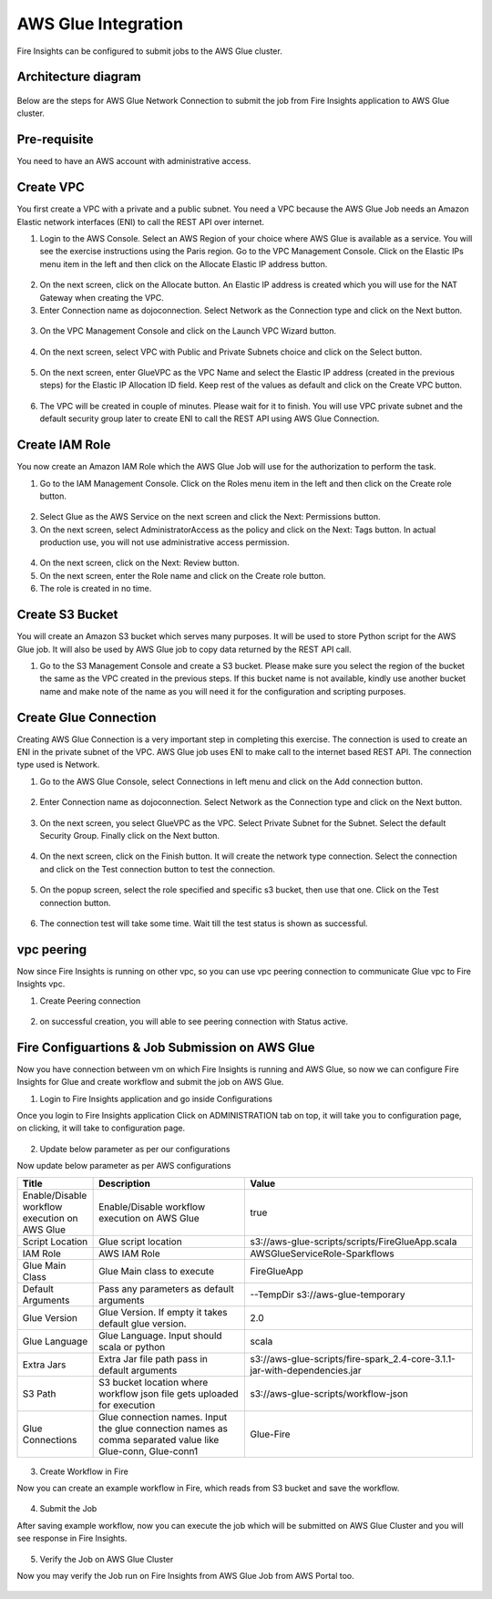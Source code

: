 AWS Glue Integration
================

Fire Insights can be configured to submit jobs to the AWS Glue cluster.


Architecture diagram
----------

.. figure:: ..//_assets/aws/glue/architecture.png
   :alt: aws
   :width: 60%

Below are the steps for AWS Glue Network Connection to submit the job from Fire Insights application to AWS Glue cluster.

Pre-requisite
--------

You need to have an AWS account with administrative access.

Create VPC
------

You first create a VPC with a private and a public subnet. You need a VPC because the AWS Glue Job needs an Amazon Elastic network interfaces (ENI) to call the REST API over internet.

1. Login to the AWS Console. Select an AWS Region of your choice where AWS Glue is available as a service. You will see the exercise instructions using the Paris region. Go to the VPC Management Console. Click on the Elastic IPs menu item in the left and then click on the Allocate Elastic IP address button.


.. figure:: ..//_assets/aws/glue/vpc.png
   :alt: aws
   :width: 60%

2. On the next screen, click on the Allocate button. An Elastic IP address is created which you will use for the NAT Gateway when creating the VPC.

3. Enter Connection name as dojoconnection. Select Network as the Connection type and click on the Next button.

.. figure:: ..//_assets/aws/glue/ip_pool.png
   :alt: aws
   :width: 60%

3. On the VPC Management Console and click on the Launch VPC Wizard button.

.. figure:: ..//_assets/aws/glue/vpc_wizard.png
   :alt: aws
   :width: 60%

4. On the next screen, select VPC with Public and Private Subnets choice and click on the Select button.

.. figure:: ..//_assets/aws/glue/vpc_configuration.png
   :alt: aws
   :width: 60%

5. On the next screen, enter GlueVPC as the VPC Name and select the Elastic IP address (created in the previous steps) for the Elastic IP Allocation ID field. Keep rest of the values as default and click on the Create VPC button.

.. figure:: ..//_assets/aws/glue/vpc_public.png
   :alt: aws
   :width: 60%

6. The VPC will be created in couple of minutes. Please wait for it to finish. You will use VPC private subnet and the default security group later to create ENI to call the REST API using AWS Glue Connection.

Create IAM Role
------------

You now create an Amazon IAM Role which the AWS Glue Job will use for the authorization to perform the task.

1. Go to the IAM Management Console. Click on the Roles menu item in the left and then click on the Create role button.

.. figure:: ..//_assets/aws/glue/roles.png
   :alt: aws
   :width: 60%

2. Select Glue as the AWS Service on the next screen and click the Next: Permissions button.

3. On the next screen, select AdministratorAccess as the policy and click on the Next: Tags button. In actual production use, you will not use administrative access permission.

.. figure:: ..//_assets/aws/glue/role_admin.png
   :alt: aws
   :width: 60%

4. On the next screen, click on the Next: Review button.

5. On the next screen, enter the Role name and click on the Create role button.

6. The role is created in no time.

Create S3 Bucket
--------------

You will create an Amazon S3 bucket which serves many purposes. It will be used to store Python script for the AWS Glue job. It will also be used by AWS Glue job to copy data returned by the REST API call.

1. Go to the S3 Management Console and create a S3 bucket. Please make sure you select the region of the bucket the same as the VPC created in the previous steps. If this bucket name is not available, kindly use another bucket name and make note of the name as you will need it for the configuration and scripting purposes.

Create Glue Connection
-----------------

Creating AWS Glue Connection is a very important step in completing this exercise. The connection is used to create an ENI in the private subnet of the VPC. AWS Glue job uses ENI to make call to the internet based REST API. The connection type used is Network.

1. Go to the AWS Glue Console, select Connections in left menu and click on the Add connection button.

.. figure:: ..//_assets/aws/glue/connection.png
   :alt: aws
   :width: 60%

2. Enter Connection name as dojoconnection. Select Network as the Connection type and click on the Next button.

.. figure:: ..//_assets/aws/glue/add_connection.PNG
   :alt: aws
   :width: 60%

3. On the next screen, you select GlueVPC as the VPC. Select Private Subnet for the Subnet. Select the default Security Group. Finally click on the Next button.

.. figure:: ..//_assets/aws/glue/vpc_connection.PNG
   :alt: aws
   :width: 60%

4. On the next screen, click on the Finish button. It will create the network type connection. Select the connection and click on the Test connection button to test the connection.

.. figure:: ..//_assets/aws/glue/connection_success.PNG
   :alt: aws
   :width: 60%

5. On the popup screen, select the role specified and specific s3 bucket, then use that one. Click on the Test connection button.

.. figure:: ..//_assets/aws/glue/test_connection.PNG
   :alt: aws
   :width: 60%

6. The connection test will take some time. Wait till the test status is shown as successful.

.. figure:: ..//_assets/aws/glue/success_test_connection.PNG
   :alt: aws
   :width: 60%

vpc peering
----------

Now since Fire Insights is running on other vpc, so you can use vpc peering connection to communicate Glue vpc to Fire Insights vpc.

1. Create Peering connection

.. figure:: ..//_assets/aws/glue/peering_communication.PNG
   :alt: aws
   :width: 60%
   

2. on successful creation, you will able to see peering connection with Status active.

.. figure:: ..//_assets/aws/glue/peering_connection_list.PNG
   :alt: aws
   :width: 60%

Fire Configuartions & Job Submission on AWS Glue
----------------

Now you have connection between vm on which Fire Insights is running and AWS Glue, so now we can configure Fire Insights for Glue and create workflow and submit the job on AWS Glue.

1. Login to Fire Insights application and go inside Configurations

Once you login to Fire Insights application Click on ADMINISTRATION tab on top, it will take you to configuration page, on clicking, it will take to configuration page.

.. figure:: ..//_assets/aws/glue/config.PNG
   :alt: aws
   :width: 60%

2. Update below parameter as per our configurations

Now update below parameter as per AWS configurations

.. list-table:: 
   :widths: 10 20 30
   :header-rows: 1

   * - Title
     - Description
     - Value
   * - Enable/Disable workflow execution on AWS Glue
     - Enable/Disable workflow execution on AWS Glue
     - true
   * - Script Location
     - Glue script location
     - s3://aws-glue-scripts/scripts/FireGlueApp.scala
   * - IAM Role
     - AWS IAM Role
     - AWSGlueServiceRole-Sparkflows
   * - Glue Main Class  
     - Glue Main class to execute
     - FireGlueApp
   * - Default Arguments
     - Pass any parameters as default arguments
     - --TempDir s3://aws-glue-temporary
   * - Glue Version
     - Glue Version. If empty it takes default glue version.
     - 2.0
   * - Glue Language
     - Glue Language. Input should scala or python
     - scala
   * - Extra Jars
     - Extra Jar file path pass in default arguments
     - s3://aws-glue-scripts/fire-spark_2.4-core-3.1.1-jar-with-dependencies.jar
   * - S3 Path
     - S3 bucket location where workflow json file gets uploaded for execution
     - s3://aws-glue-scripts/workflow-json
   * - Glue Connections
     - Glue connection names. Input the glue connection names as comma separated value like Glue-conn, Glue-conn1
     - Glue-Fire

.. figure:: ..//_assets/aws/glue/glue_parameter.PNG
   :alt: aws
   :width: 80%

3. Create Workflow in Fire

Now you can create an example workflow in Fire, which reads from S3 bucket and save the workflow.

.. figure:: ..//_assets/aws/glue/wf.PNG
   :alt: aws
   :width: 60%

4. Submit the Job

After saving example workflow, now you can execute the job which will be submitted on AWS Glue Cluster and you will see response in Fire Insights.

.. figure:: ..//_assets/aws/glue/job_submit.PNG
   :alt: aws
   :width: 80%

5. Verify the Job on AWS Glue Cluster

Now you may verify the Job run on Fire Insights from AWS Glue Job from AWS Portal too.

.. figure:: ..//_assets/aws/glue/glue_job_verify.PNG
   :alt: aws
   :width: 60%
